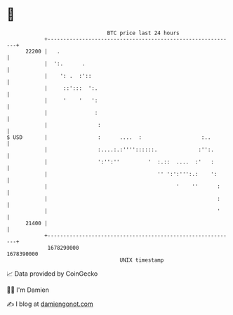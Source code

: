 * 👋

#+begin_example
                                   BTC price last 24 hours                    
               +------------------------------------------------------------+ 
         22200 |   .                                                        | 
               |  ':.      .                                                | 
               |    ': .  :'::                                              | 
               |     ::':::  ':.                                            | 
               |     '    '   ':                                            | 
               |               :                                            | 
               |                :                                           | 
   $ USD       |                :      ....  :                   :..        | 
               |                :....:.:''''::::::.             :'':.       | 
               |                ':'':''         '  :.::  ....  :'   :       | 
               |                                   '' ':':''':.:    ':      | 
               |                                         '    ''      :     | 
               |                                                      :     | 
               |                                                      '     | 
         21400 |                                                            | 
               +------------------------------------------------------------+ 
                1678290000                                        1678390000  
                                       UNIX timestamp                         
#+end_example
📈 Data provided by CoinGecko

🧑‍💻 I'm Damien

✍️ I blog at [[https://www.damiengonot.com][damiengonot.com]]
